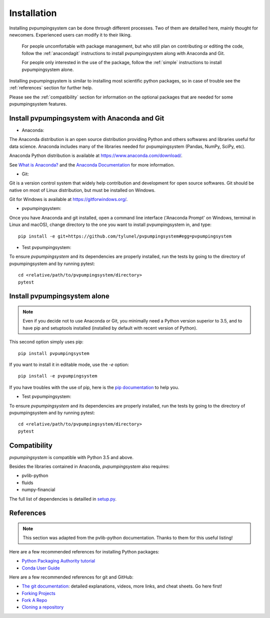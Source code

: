 .. _installation: pvpumpingsystem

Installation
============

Installing pvpumpingsystem can be done through different processes. Two of
them are detailled here, mainly thought for newcomers. Experienced users
can modify it to their liking.


    For people uncomfortable with package management, but who still plan on contributing or editing the code, follow the :ref:`anacondagit` instructions to install pvpumpingsystem along with Anaconda and Git.

    For people only interested in the use of the package, follow the :ref:`simple` instructions to install pvpumpingsystem alone.


Installing pvpumpingsystem is similar to installing most scientific python
packages, so in case of trouble see the :ref:`references` section
for further help.

Please see the :ref:`compatibility` section for information on the
optional packages that are needed for some pvpumpingsystem features.

.. _anacondagit:

Install pvpumpingsystem with Anaconda and Git
---------------------------------------------


- Anaconda:

The Anaconda distribution is an open source distribution providing Python
and others softwares and libraries useful for data science. Anaconda includes
many of the libraries needed for pvpumpingsystem (Pandas, NumPy, SciPy, etc).

Anaconda Python distribution is available at `<https://www.anaconda.com/download/>`_.

See `What is Anaconda? <https://www.anaconda.com/what-is-anaconda/>`_
and the `Anaconda Documentation <https://docs.anaconda.com/anaconda/>`_
for more information.


- Git:

Git is a version control system that widely help contribution and development
for open source softwares. Git should be native on most of Linux distribution,
but must be installed on Windows.

Git for Windows is available at `<https://gitforwindows.org/>`_.


- pvpumpingsystem:

Once you have Anaconda and git installed, open a command line interface
('Anaconda Prompt' on Windows, terminal in Linux and macOS), change
directory to the one you want to install pvpumpingsystem in, and type::

    pip install -e git+https://github.com/tylunel/pvpumpingsystem#egg=pvpumpingsystem



- Test pvpumpingsystem:

To ensure *pvpumpingsystem* and its dependencies are properly installed,
run the tests by going to the directory of pvpumpingsystem and by running
pytest::

    cd <relative/path/to/pvpumpingsystem/directory>
    pytest


.. _simple:

Install pvpumpingsystem alone
-----------------------------

.. note::

    Even if you decide not to use Anaconda or Git, you minimally need a Python
    version superior to 3.5, and to have pip and setuptools installed (installed
    by default with recent version of Python).

This second option simply uses pip::

    pip install pvpumpingsystem


If you want to install it in editable mode, use the `-e` option::

    pip install -e pvpumpingsystem


If you have troubles with the use of pip, here is the
`pip documentation <https://pip.pypa.io/en/stable/user_guide/#installing-packages>`_
to help you.


- Test pvpumpingsystem:

To ensure *pvpumpingsystem* and its dependencies are properly installed,
run the tests by going to the directory of pvpumpingsystem and by running
pytest::

    cd <relative/path/to/pvpumpingsystem/directory>
    pytest



.. _compatibility:

Compatibility
-------------

*pvpumpingsystem* is compatible with Python 3.5 and above.

Besides the libraries contained in Anaconda, *pvpumpingsystem* also requires:

* pvlib-python
* fluids
* numpy-financial

The full list of dependencies is detailled in
`setup.py <https://github.com/tylunel/pvpumpingsystem/docs/environment.rst>`_.


.. _references:

References
----------

.. note::

    This section was adapted from the pvlib-python documentation.
    Thanks to them for this useful listing!

Here are a few recommended references for installing Python packages:

* `Python Packaging Authority tutorial
  <https://packaging.python.org/tutorials/installing-packages/>`_
* `Conda User Guide
  <http://conda.pydata.org/docs/index.html>`_

Here are a few recommended references for git and GitHub:

* `The git documentation <https://git-scm.com/doc>`_:
  detailed explanations, videos, more links, and cheat sheets. Go here first!
* `Forking Projects <https://guides.github.com/activities/forking/>`_
* `Fork A Repo <https://help.github.com/articles/fork-a-repo/>`_
* `Cloning a repository
  <https://help.github.com/articles/cloning-a-repository/>`_


